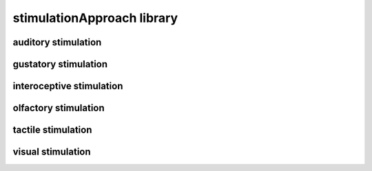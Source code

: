 ###########################
stimulationApproach library
###########################

auditory stimulation
--------------------

gustatory stimulation
---------------------

interoceptive stimulation
-------------------------

olfactory stimulation
---------------------

tactile stimulation
-------------------

visual stimulation
------------------

